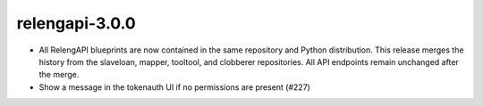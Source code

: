 relengapi-3.0.0
===============

* All RelengAPI blueprints are now contained in the same repository and Python distribution.
  This release merges the history from the slaveloan, mapper, tooltool, and clobberer repositories.
  All API endpoints remain unchanged after the merge.

* Show a message in the tokenauth UI if no permissions are present (#227)
